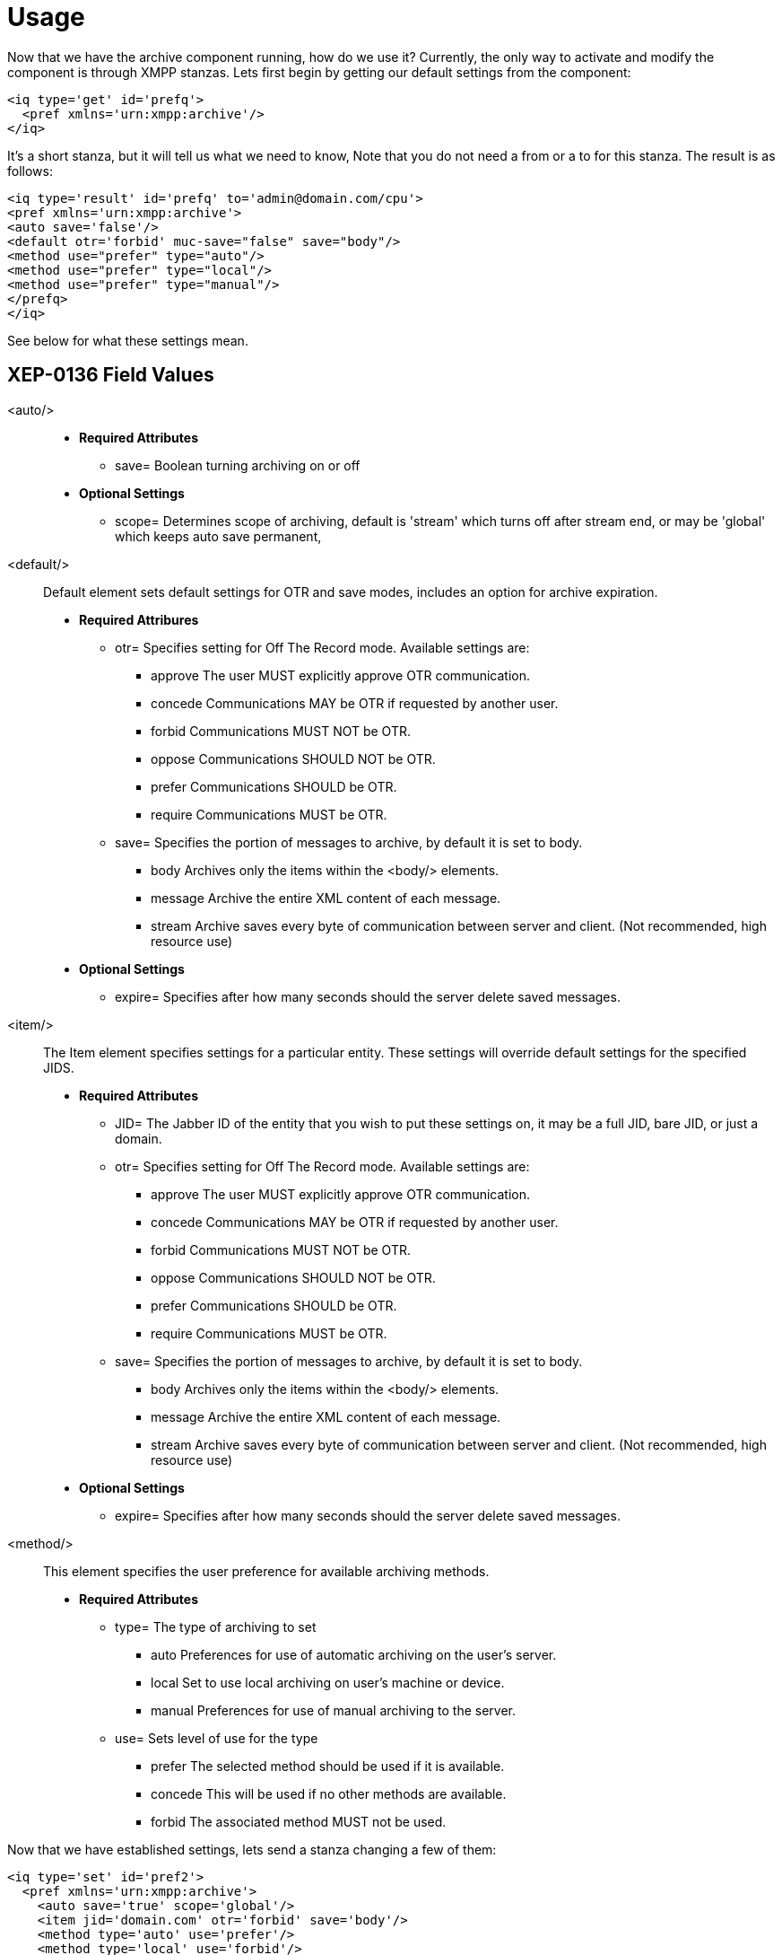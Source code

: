 
= Usage

Now that we have the archive component running, how do we use it?  Currently, the only way to activate and modify the component is through XMPP stanzas.  Lets first begin by getting our default settings from the component:
[source,xml]
----
<iq type='get' id='prefq'>
  <pref xmlns='urn:xmpp:archive'/>
</iq>
----
It's a short stanza, but it will tell us what we need to know, Note that you do not need a from or a to for this stanza. The result is as follows:
[source,xml]
----
<iq type='result' id='prefq' to='admin@domain.com/cpu'>
<pref xmlns='urn:xmpp:archive'>
<auto save='false'/>
<default otr='forbid' muc-save="false" save="body"/>
<method use="prefer" type="auto"/>
<method use="prefer" type="local"/>
<method use="prefer" type="manual"/>
</prefq>
</iq>
----
See below for what these settings mean.

== XEP-0136 Field Values

<auto/>::
  - *Required Attributes*
  * +save=+ Boolean turning archiving on or off
  - *Optional Settings*
  * +scope=+ Determines scope of archiving, default is +'stream'+ which turns off after stream end, or may be +'global'+ which keeps auto save permanent,

<default/>::
  Default element sets default settings for OTR and save modes, includes an option for archive expiration.
  - *Required Attribures*
  * +otr=+ Specifies setting for Off The Record mode. Available settings are:
    ** +approve+ The user MUST explicitly approve OTR communication.
    ** +concede+ Communications MAY be OTR if requested by another user.
    ** +forbid+ Communications MUST NOT be OTR.
    ** +oppose+ Communications SHOULD NOT be OTR.
    ** +prefer+ Communications SHOULD be OTR.
    ** +require+ Communications MUST be OTR.
  * +save=+ Specifies the portion of messages to archive, by default it is set to +body+.
    ** +body+ Archives only the items within the <body/> elements.
    ** +message+ Archive the entire XML content of each message.
    ** +stream+ Archive saves every byte of communication between server and client. (Not recommended, high resource use)
  - *Optional Settings*
  * +expire=+ Specifies after how many seconds should the server delete saved messages.

<item/>::
  The Item element specifies settings for a particular entity. These settings will override default settings for the specified JIDS.
  - *Required Attributes*
  * +JID=+ The Jabber ID of the entity that you wish to put these settings on, it may be a full JID, bare JID, or just a domain.
  * +otr=+ Specifies setting for Off The Record mode. Available settings are:
    ** +approve+ The user MUST explicitly approve OTR communication.
    ** +concede+ Communications MAY be OTR if requested by another user.
    ** +forbid+ Communications MUST NOT be OTR.
    ** +oppose+ Communications SHOULD NOT be OTR.
    ** +prefer+ Communications SHOULD be OTR.
    ** +require+ Communications MUST be OTR.
  * +save=+ Specifies the portion of messages to archive, by default it is set to +body+.
    ** +body+ Archives only the items within the <body/> elements.
    ** +message+ Archive the entire XML content of each message.
    ** +stream+ Archive saves every byte of communication between server and client. (Not recommended, high resource use)
  - *Optional Settings*
  * +expire=+ Specifies after how many seconds should the server delete saved messages.

<method/>::
  This element specifies the user preference for available archiving methods.
  - *Required Attributes*
  * +type=+ The type of archiving to set
    ** +auto+ Preferences for use of automatic archiving on the user's server.
    ** +local+ Set to use local archiving on user's machine or device.
    ** +manual+ Preferences for use of manual archiving to the server.
  * +use=+ Sets level of use for the type
    ** +prefer+ The selected method should be used if it is available.
    ** +concede+ This will be used if no other methods are available.
    ** +forbid+ The associated method MUST not be used.

Now that we have established settings, lets send a stanza changing a few of them:
[source,xml]
-----
<iq type='set' id='pref2'>
  <pref xmlns='urn:xmpp:archive'>
    <auto save='true' scope='global'/>
    <item jid='domain.com' otr='forbid' save='body'/>
    <method type='auto' use='prefer'/>
    <method type='local' use='forbid'/>
    <method type='manual' use='concede'/>
  </pref>
</iq>
-----
This now sets archiving by default for all users on the domain.com server, forbids OTR, and prefers auto save method for archiving.

== Manual Activation

Turning on archiving requires a simple stanza which will turn on archiving for the use sending the stanza and using default settings.
[source,xml]
----
<iq type='set' id='turnon'>
  <pref xmlns='urn:xmpp:archive'>
    <auto save='true'/>
  </pref>
</iq>
----
A sucessful result will yield this response from the server:
[source,xml]
----
<iq type='result' to='user@domain.com' id='turnon'/>
----
Once this is turned on, incoming and outgoing messages from the user will be stored in +tig_ma_msgs+ table in the database.
